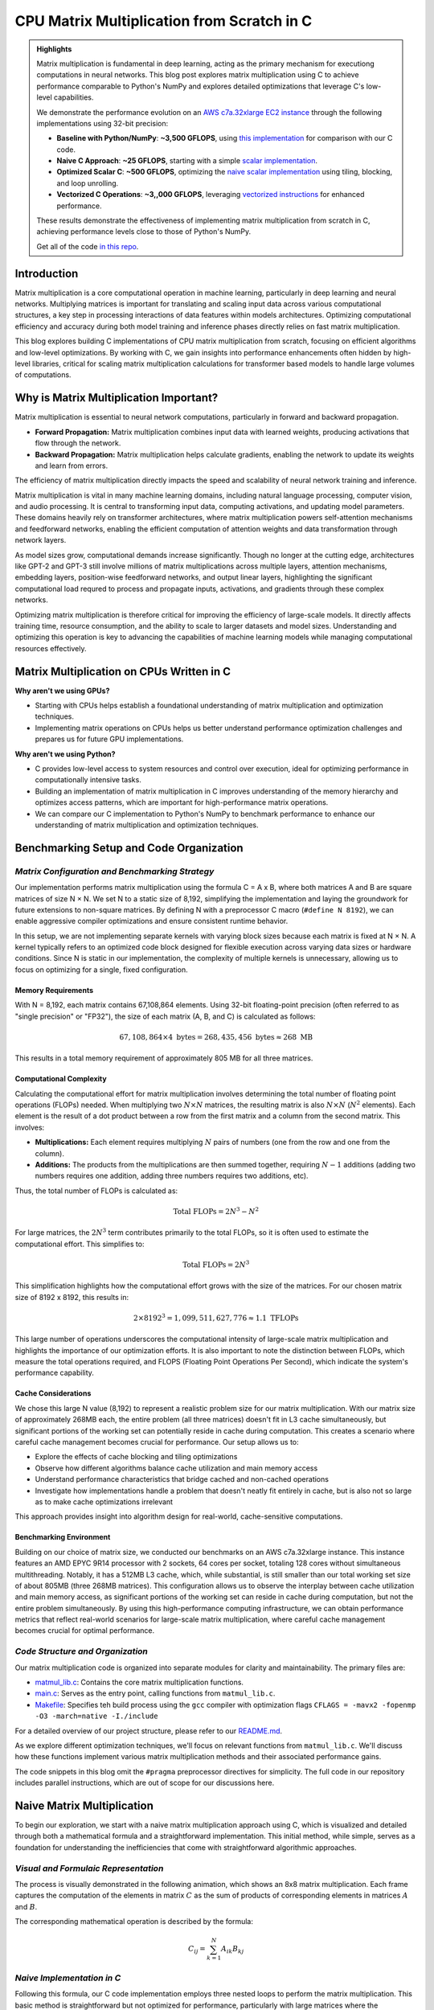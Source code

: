 .. _matrix-multiplication:

CPU Matrix Multiplication from Scratch in C
===========================================

.. admonition:: Highlights 

 Matrix multiplication is fundamental in deep learning, acting as the primary mechanism for executiong computations in neural networks. This blog post explores matrix multiplication using C to achieve performance comparable to Python's NumPy and explores detailed optimizations that leverage C's low-level capabilities.

 We demonstrate the performance evolution on an `AWS c7a.32xlarge EC2 instance <https://aws.amazon.com/ec2/instance-types/c7a/>`_ through the following implementations using 32-bit precision:

 - **Baseline with Python/NumPy**: **~3,500 GFLOPS**, using `this implementation <https://github.com/pebblesandweeds/cpu_matmul/blob/main/python/numpy_matmul.py>`_ for comparison with our C code.
 - **Naive C Approach**: **~25 GFLOPS**, starting with a simple `scalar implementation <https://github.com/pebblesandweeds/cpu_matmul/blob/main/c/src/matmul_lib.c#L28>`_.
 - **Optimized Scalar C**: **~500 GFLOPS**, optimizing the `naive scalar implementation <https://github.com/pebblesandweeds/cpu_matmul/blob/main/c/src/matmul_lib.c#L39>`_ using tiling, blocking, and loop unrolling.
 - **Vectorized C Operations**: **~3,,000 GFLOPS**, leveraging `vectorized instructions <https://github.com/pebblesandweeds/cpu_matmul/blob/main/c/src/matmul_lib.c#L64>`_ for enhanced performance.

 These results demonstrate the effectiveness of implementing matrix multiplication from scratch in C, achieving performance levels close to those of Python's NumPy.

 Get all of the code `in this repo <https://github.com/pebblesandweeds/cpu_matmul>`_.

Introduction
------------

Matrix multiplication is a core computational operation in machine learning, particularly in deep learning and neural networks.  Multiplying matrices is important for translating and scaling input data across various computational structures, a key step in processing interactions of data features within models architectures.  Optimizing computational efficiency and accuracy during both model training and inference phases directly relies on fast matrix multiplication.  

This blog explores building C implementations of CPU matrix multiplication from scratch, focusing on efficient algorithms and low-level optimizations. By working with C, we gain insights into performance enhancements often hidden by high-level libraries, critical for scaling matrix multiplication calculations for transformer based models to handle large volumes of computations.  


Why is Matrix Multiplication Important?
---------------------------------------

Matrix multiplication is essential to neural network computations, particularly in forward and backward propagation.

* **Forward Propagation:** Matrix multiplication combines input data with learned weights, producing activations that flow through the network.

* **Backward Propagation:** Matrix multiplication helps calculate gradients, enabling the network to update its weights and learn from errors.

The efficiency of matrix multiplication directly impacts the speed and scalability of neural network training and inference.

Matrix multiplication is vital in many machine learning domains, including natural language processing, computer vision, and audio processing. It is central to transforming input data, computing activations, and updating model parameters. These domains heavily rely on transformer architectures, where matrix multiplication powers self-attention mechanisms and feedforward networks, enabling the efficient computation of attention weights and data transformation through network layers.

As model sizes grow, computational demands increase significantly. Though no longer at the cutting edge, architectures like GPT-2 and GPT-3 still involve millions of matrix multiplications across multiple layers, attention mechanisms, embedding layers, position-wise feedforward networks, and output linear layers, highlighting the significant computational load requred to process and propagate inputs, activations, and gradients through these complex networks.

Optimizing matrix multiplication is therefore critical for improving the efficiency of large-scale models. It directly affects training time, resource consumption, and the ability to scale to larger datasets and model sizes. Understanding and optimizing this operation is key to advancing the capabilities of machine learning models while managing computational resources effectively.

Matrix Multiplication on CPUs Written in C
------------------------------------------

**Why aren't we using GPUs?**

* Starting with CPUs helps establish a foundational understanding of matrix multiplication and optimization techniques.
* Implementing matrix operations on CPUs helps us better understand performance optimization challenges and prepares us for future GPU implementations.

**Why aren't we using Python?**

* C provides low-level access to system resources and control over execution, ideal for optimizing performance in computationally intensive tasks.
* Building an implementation of matrix multiplication in C improves understanding of the memory hierarchy and optimizes access patterns, which are important for high-performance matrix operations.
* We can compare our C implementation to Python's NumPy to benchmark performance to enhance our understanding of matrix multiplication and optimization techniques.

Benchmarking Setup and Code Organization
----------------------------------------

*Matrix Configuration and Benchmarking Strategy*
^^^^^^^^^^^^^^^^^^^^^^^^^^^^^^^^^^^^^^^^^^^^^^^^

Our implementation performs matrix multiplication using the formula C = A x B, where both matrices A and B are square matrices of size N × N. We set N to a static size of 8,192, simplifying the implementation and laying the groundwork for future extensions to non-square matrices. By defining N with a preprocessor C macro (``#define N 8192``), we can enable aggressive compiler optimizations and ensure consistent runtime behavior.

In this setup, we are not implementing separate kernels with varying block sizes because each matrix is fixed at N × N. A kernel typically refers to an optimized code block designed for flexible execution across varying data sizes or hardware conditions. Since N is static in our implementation, the complexity of multiple kernels is unnecessary, allowing us to focus on optimizing for a single, fixed configuration.

Memory Requirements
'''''''''''''''''''

With N = 8,192, each matrix contains 67,108,864 elements. Using 32-bit floating-point precision (often referred to as "single precision" or "FP32"), the size of each matrix (A, B, and C) is calculated as follows:

.. math::

   67,108,864 \times 4 \text{ bytes} = 268,435,456 \text{ bytes} \approx 268 \text{ MB}

This results in a total memory requirement of approximately 805 MB for all three matrices.

Computational Complexity
''''''''''''''''''''''''

Calculating the computational effort for matrix multiplication involves determining the total number of floating point operations (FLOPs) needed. When multiplying two :math:`N \times N` matrices, the resulting matrix is also :math:`N \times N` (:math:`N^2` elements). Each element is the result of a dot product between a row from the first matrix and a column from the second matrix. This involves:

- **Multiplications:** Each element requires multiplying :math:`N` pairs of numbers (one from the row and one from the column).

- **Additions:** The products from the multiplications are then summed together, requiring :math:`N - 1` additions (adding two numbers requires one addition, adding three numbers requires two additions, etc).

Thus, the total number of FLOPs is calculated as:

.. math::

   \text{Total FLOPs} = 2N^3 - N^2

For large matrices, the :math:`2N^3` term contributes primarily to the total FLOPs, so it is often used to estimate the computational effort. This simplifies to:

.. math::

   \text{Total FLOPs} = 2N^3

This simplification highlights how the computational effort grows with the size of the matrices. For our chosen matrix size of 8192 x 8192, this results in:

.. math::

   2 \times 8192^3 = 1,099,511,627,776 \approx 1.1 \text{ TFLOPs}

This large number of operations underscores the computational intensity of large-scale matrix multiplication and highlights the importance of our optimization efforts. It is also important to note the distinction between FLOPs, which measure the total operations required, and FLOPS (Floating Point Operations Per Second), which indicate the system's performance capability.

Cache Considerations
''''''''''''''''''''

We chose this large N value (8,192) to represent a realistic problem size for our matrix multiplication.  With our matrix size of approximately 268MB each, the entire problem (all three matrices) doesn't fit in L3 cache simultaneously, but significant portions of the working set can potentially reside in cache during computation. This creates a scenario where careful cache management becomes crucial for performance. Our setup allows us to:

* Explore the effects of cache blocking and tiling optimizations
* Observe how different algorithms balance cache utilization and main memory access
* Understand performance characteristics that bridge cached and non-cached operations
* Investigate how implementations handle a problem that doesn't neatly fit entirely in cache, but is also not so large as to make cache optimizations irrelevant

This approach provides insight into algorithm design for real-world, cache-sensitive computations.

Benchmarking Environment
''''''''''''''''''''''''

Building on our choice of matrix size, we conducted our benchmarks on an AWS c7a.32xlarge instance. This instance features an AMD EPYC 9R14 processor with 2 sockets, 64 cores per socket, totaling 128 cores without simultaneous multithreading. Notably, it has a 512MB L3 cache, which, while substantial, is still smaller than our total working set size of about 805MB (three 268MB matrices).  This configuration allows us to observe the interplay between cache utilization and main memory access, as significant portions of the working set can reside in cache during computation, but not the entire problem simultaneously. By using this high-performance computing infrastructure, we can obtain performance metrics that reflect real-world scenarios for large-scale matrix multiplication, where careful cache management becomes crucial for optimal performance. 

*Code Structure and Organization*
^^^^^^^^^^^^^^^^^^^^^^^^^^^^^^^^^

Our matrix multiplication code is organized into separate modules for clarity and maintainability. The primary files are:

* `matmul_lib.c <https://github.com/pebblesandweeds/cpu_matmul/blob/dev/c/src/matmul_lib.c>`_: Contains the core matrix multiplication functions.
* `main.c <https://github.com/pebblesandweeds/cpu_matmul/blob/dev/c/src/main.c>`_: Serves as the entry point, calling functions from ``matmul_lib.c``.
* `Makefile <https://github.com/pebblesandweeds/cpu_matmul/blob/main/c/Makefile>`_: Specifies teh build process using the ``gcc`` compiler with optimization flags ``CFLAGS = -mavx2 -fopenmp -O3 -march=native -I./include``

For a detailed overview of our project structure, please refer to our `README.md <https://github.com/pebblesandweeds/cpu_matmul/blob/dev/README.md#project-structure>`_.

As we explore different optimization techniques, we'll focus on relevant functions from ``matmul_lib.c``. We'll discuss how these functions implement various matrix multiplication methods and their associated performance gains.

The code snippets in this blog omit the ``#pragma`` preprocessor directives for simplicity. The full code in our repository includes parallel instructions, which are out of scope for our discussions here.

Naive Matrix Multiplication 
---------------------------

To begin our exploration, we start with a naive matrix multiplication approach using C, which is visualized and detailed through both a mathematical formula and a straightforward implementation. This initial method, while simple, serves as a foundation for understanding the inefficiencies that come with straightforward algorithmic approaches.

*Visual and Formulaic Representation*
^^^^^^^^^^^^^^^^^^^^^^^^^^^^^^^^^^^^^

The process is visually demonstrated in the following animation, which shows an 8x8 matrix multiplication. Each frame captures the computation of the elements in matrix :math:`C` as the sum of products of corresponding elements in matrices :math:`A` and :math:`B`.

.. image:: /_static/matrix_multiplication_8x8_precise_loop.gif
   :alt: 8x8 Matrix Multiplication Animation
   :align: center

The corresponding mathematical operation is described by the formula:

.. math::
    C_{ij} = \sum_{k=1}^{N} A_{ik} B_{kj}

*Naive Implementation in C*
^^^^^^^^^^^^^^^^^^^^^^^^^^^

Following this formula, our C code implementation employs three nested loops to perform the matrix multiplication. This basic method is straightforward but not optimized for performance, particularly with large matrices where the computational overhead becomes significant.

.. code-block:: c

   void matmul(float A[N][N], float B[N][N], float C[N][N]) {
       for (int i = 0; i < N; i++) {
           for (int j = 0; j < N; j++) {
               for (int k = 0; k < N; k++) {
                   C[i][j] += A[i][k] * B[k][j];
               }
           }
       }
   }

*Naive Matrix Multiplication Performance* 
^^^^^^^^^^^^^^^^^^^^^^^^^^^^^^^^^^^^^^^^^

This naive approach effectively illustrates the link between algorithmic simplicity and computational inefficiency. With N set to 8192, the computation involves approximately 1,099.51 billion floating-point operations. Despite the high-end CPU we have, our AWS c7a.32xlarge instance achieves a performance of **~25 GFLOPS**. This demonstrates the significant gap between the naive method's potential and the optimizations needed to harness the full computational power of our hardware. This setup provides a clear starting point for exploring more advanced optimization techniques in subsequent sections.

Optimizing Matrix Multiplication
--------------------------------

While the naive matrix multiplication implementation provides a clear understanding of the algorithm, it is not efficient for large matrices. The naive approach processes matrices row by row and column by column, which can lead to frequent cache misses and inefficient memory access patterns. This inefficiency arises because accessing matrix elements in this order does not align well with how data is cached in memory, resulting in slow performance.

To address these inefficiencies, we employ optimization techniques such as tiling, blocking, and loop unrolling. These techniques improve data locality and make better use of CPU caches, significantly enhancing performance. You can learn more about these techniques through the following links: `Tiling and Blocking <https://en.wikipedia.org/wiki/Loop_nest_optimization#Tiling>`_ and `Loop Unrolling <https://en.wikipedia.org/wiki/Loop_unrolling>`_.

*Optimized Implementation in C*
^^^^^^^^^^^^^^^^^^^^^^^^^^^^^^^

Our optimized matrix multiplication implementation leverages these techniques to minimize cache misses and maximize computational throughput. The following C code demonstrates the use of blocking and tiling to improve performance:

.. code-block:: c

   #define BLOCK_SIZE 64 // Optimizes memory across L1/L2/L3; fetch data in chunks 
   #define TILE_SIZE 32 // Improves CPUs data processing; balances CPU resources and data caching
   #define UNROLL_FACTOR 4 // Increases parallel operations w/out overwhelming memory

   void matmul_scalar(float A[N][N], float B[N][N], float C[N][N]) {
   // Outer loops for block-wise operations
    for (int i = 0; i < N; i += BLOCK_SIZE) {
    for (int j = 0; j < N; j += BLOCK_SIZE) {
    for (int k = 0; k < N; k += BLOCK_SIZE) {
        // Inner loops for tile-wise operations within blocks
        for (int ii = i; ii < i + BLOCK_SIZE && ii < N; ii += TILE_SIZE) {
        for (int jj = j; jj < j + BLOCK_SIZE && jj < N; jj += TILE_SIZE) {
        // Loop unrolling for innermost loop
        for (int kk = k; kk < k + BLOCK_SIZE && kk < N; kk += UNROLL_FACTOR) {
            float c_temp = C[ii][jj]; // Temp variable for accumulation
            // Compute on tiles
            for (int iii = ii; iii < ii + TILE_SIZE && iii < i + BLOCK_SIZE && iii < N; iii++) {
            for (int jjj = jj; jjj < jj + TILE_SIZE && jjj < j + BLOCK_SIZE && jjj < N; jjj++) {
                // Matrix multiplication within a tile
                c_temp += A[iii][kk] * B[kk][jjj];
            }
            C[iii][jjj] = c_temp; // Store accumulated results
            }
        }
        }
        }
    }
    }
    }
   }

*Optimized Matrix Multiplication Performance*
^^^^^^^^^^^^^^^^^^^^^^^^^^^^^^^^^^^^^^^^^^^^^

By optimizing matrix multiplication, we achieve a significant performance boost. Our approach employs three key strategies: dividing matrices into cache-friendly blocks, further subdividing into efficiently processable tiles, and using loop unrolling for parallel operations. These techniques work together to ensure optimal data availability and CPU resource utilization.

On the AWS c7a.32xlarge instance, this optimized implementation achieves approximately **500 GFLOPS**, representing more than a *20x increase* over the naive approach. This dramatic improvement stems from better use of the CPU's cache hierarchy, reduced memory access times, and increased instruction-level parallelism. While further scalar optimizations are possible, we're approaching the limits of what can be achieved without leveraging more advanced hardware features. The next step in boosting performance is to utilize vectorized operations, which we'll explore in the following section.

Vectorized Matrix Multiplication
--------------------------------

*Scalar vs. Vectorized Operations*
^^^^^^^^^^^^^^^^^^^^^^^^^^^^^^^^^^

Scalar operations process data one element at a time, performing calculations sequentially. In contrast, vectorized operations use a Single Instruction, Multiple Data (SIMD) approach, processing multiple data elements simultaneously. This parallelism is implemented on CPUs through SIMD instructions, which leverage hardware capabilities to execute the same operation on multiple data points in a single instruction cycle.

To write vectorized code, several elements are necessary:

1. **SIMD Instructions**: Using SIMD instructions like AVX for parallel computation, including operations like Fused Multiply-Add (FMA) for combining addition and multiplication. Learn more about SIMD from `Wikipedia <https://en.wikipedia.org/wiki/SIMD>`_.

2. **Data Alignment**: Ensuring data is aligned in memory for efficient SIMD processing. Check out `Data Alignment <https://en.wikipedia.org/wiki/Data_structure_alignment>`_.

3. **Loop Unrolling**: Unrolling loops to increase the efficiency of vector operations. More on this at `Loop Unrolling <https://en.wikipedia.org/wiki/Loop_unrolling>`_.

4. **Prefetching**: Fetching data into cache before it's needed to minimize cache misses. Learn about `Prefetching <https://en.wikipedia.org/wiki/Cache_prefetching>`_.

5. **Transposition**: Efficiently managing data layout for improved access patterns, especially in matrix operations. See `Matrix Transposition <https://en.wikipedia.org/wiki/Transpose>`_.

*Vectorized Implementation in C*
^^^^^^^^^^^^^^^^^^^^^^^^^^^^^^^^

Below is the C implementation of matrix multiplication using vectorization techniques to enhance performance:

.. code-block:: c

   void matmul_vectorized(float A[N][N], float B[N][N], float C[N][N]) {
       // Data alignment (allocate memory for B_col)
       float (*B_col)[N] = aligned_alloc(32, N * N * sizeof(float));
       if (B_col == NULL) {
           fprintf(stderr, "Memory allocation failed\n");
           exit(1);
       }
       // Transposition (transpose B into B_col for better memory access patterns)
       for (int j = 0; j < N; j += 32) {
           for (int k = 0; k < N; k++) {
               for (int jj = 0; jj < 32 && j + jj < N; jj++) {
                   B_col[j+jj][k] = B[k][j+jj];
               }
           }
       }
       {
           for (int j = 0; j < N; j += 32) {
               for (int i = 0; i < N; i += 32) {
                   // SIMD instructions (__m256 for 256-bit for SIMD operations)
                   __m256 c[32][32];
                   for (int ii = 0; ii < 32; ii++) {
                       for (int jj = 0; jj < 32; jj++) {
                           c[ii][jj] = _mm256_setzero_ps();
                       }
                   }
                   for (int k = 0; k < N; k += 32) {
                       // Prefetching (fetch data into cache before we use it)
                       if (k + 128 < N) {
                           for (int ii = 0; ii < 32; ii++) {
                               _mm_prefetch((char*)&A[i+ii][k + 128], _MM_HINT_T1);
                               _mm_prefetch((char*)&B_col[j+ii][k + 128], _MM_HINT_T1);
                           }
                       }
                       __m256 a[32][4], b[32][4];
                       for (int ii = 0; ii < 32; ii++) {
                           for (int kk = 0; kk < 4; kk++) {
                               a[ii][kk] = _mm256_loadu_ps(&A[i+ii][k+kk*8]);
                               b[ii][kk] = _mm256_load_ps(&B_col[j+ii][k+kk*8]);
                           }
                       }
                       // Loop unrolling (unroll inner loop for vector operations) and FMA (fused multiply-add)
                       for (int ii = 0; ii < 32; ii++) {
                           for (int jj = 0; jj < 32; jj++) {
                               c[ii][jj] = _mm256_fmadd_ps(a[ii][0], b[jj][0], c[ii][jj]);
                               c[ii][jj] = _mm256_fmadd_ps(a[ii][1], b[jj][1], c[ii][jj]);
                               c[ii][jj] = _mm256_fmadd_ps(a[ii][2], b[jj][2], c[ii][jj]);
                               c[ii][jj] = _mm256_fmadd_ps(a[ii][3], b[jj][3], c[ii][jj]);
                           }
                       }
                   }
                   // SIMD Instructions (final matrix multiplication reduction using SIMD)
                   for (int ii = 0; ii < 32 && i + ii < N; ii++) {
                       for (int jj = 0; jj < 32 && j + jj < N; jj++) {
                           __m256 sum = c[ii][jj];
                           __m128 sum_high = _mm256_extractf128_ps(sum, 1);
                           __m128 sum_low = _mm256_castps256_ps128(sum);
                           __m128 sum_all = _mm_add_ps(sum_high, sum_low);
                           sum_all = _mm_hadd_ps(sum_all, sum_all);
                           sum_all = _mm_hadd_ps(sum_all, sum_all);
                           float result = _mm_cvtss_f32(sum_all);
                           C[i+ii][j+jj] += result;
                       }
                   }
               }
           }
       }
       free(B_col);
   }

*Performance Improvement*
^^^^^^^^^^^^^^^^^^^^^^^^^

The vectorized implementation significantly enhances performance by leveraging several key techniques. Data alignment ensures efficient memory access for SIMD operations, while transposition optimizes data layout to improve access patterns crucial for matrix operations. Using SIMD instructions and the 256-bit YMM `registers <https://en.wikipedia.org/wiki/Processor_register>`_, the implementation enables parallel processing of multiple data points, allowing the simultaneous processing of eight single-precision floating-point numbers and maximizing data throughput. Prefetching minimizes cache misses by loading data before it's needed, and loop unrolling increases the throughput of vector operations by reducing loop overhead and enabling more parallel execution of instructions. Together, these techniques fully utilize the CPU's vectorization capabilities, resulting in a dramatic performance boost.

On the AWS c7a.32xlarge instance, this vectorized approach achieves approximately **3000 GFLOPS**, representing a *6x performance increase* over the previously optimized scalar implementation. This stark contrast highlights the fundamental difference between scalar and vectorized operations. While scalar operations process data sequentially, one element at a time, vectorized operations leverage SIMD to process multiple data elements simultaneously. This parallelism at the instruction level allows for significantly higher throughput, demonstrating the power of vectorized operations in maximizing computational efficiency and speed in large-scale matrix operations.

Conclusion
----------

Our journey through matrix multiplication optimization showcases the remarkable potential for performance enhancement in computational tasks. Starting from a naive implementation that achieved only 25 GFLOPS, we progressed to an optimized scalar version reaching 500 GFLOPS—a 20x improvement. The final leap to vectorized operations propelled our performance to an impressive 3000 GFLOPS, marking a 120x total increase from our starting point. This progression underscores the power of thoughtful optimization techniques such as cache-friendly blocking, efficient tiling, and SIMD vectorization in maximizing CPU capabilities.

Notably, our vectorized C implementation from scratch nearly achieves parity with NumPy's performance of 3500 GFLOPS. This accomplishment not only demonstrates the effectiveness of low-level optimizations but also provides valuable insights into the inner workings of high-performance libraries. By building this foundation on CPUs, we've gained a deep understanding of memory hierarchies, cache utilization, and parallelism strategies. These lessons form a solid basis for future GPU implementations, where concepts like data locality and parallel processing are equally crucial, albeit applied differently. As we look towards GPU optimization, we're well-equipped to tackle the unique challenges and opportunities presented by massively parallel architectures, armed with a comprehensive understanding of performance optimization principles.

Further Reading
---------------

* `GEMM Optimization Tutorial <https://github.com/flame/how-to-optimize-gemm>`_ and `BLISlab Tutorial <https://github.com/flame/blislab/blob/master/tutorial.pdf>`_
* `Beating NumPy in 150 lines of C Code <https://salykova.github.io/matmul-cpu>`_ plus the `repo <https://github.com/salykova/matmul.c>`_
* George Hotz's six hour video stream `Can You Mutliply a Matrix? <https://youtu.be/VgSQ1GOC86s?si=HP1VB1UDF384_xQt>`_ and `gemm.c code <https://github.com/tinygrad/tinygrad/blob/master/extra/gemm/gemm.c>`_

